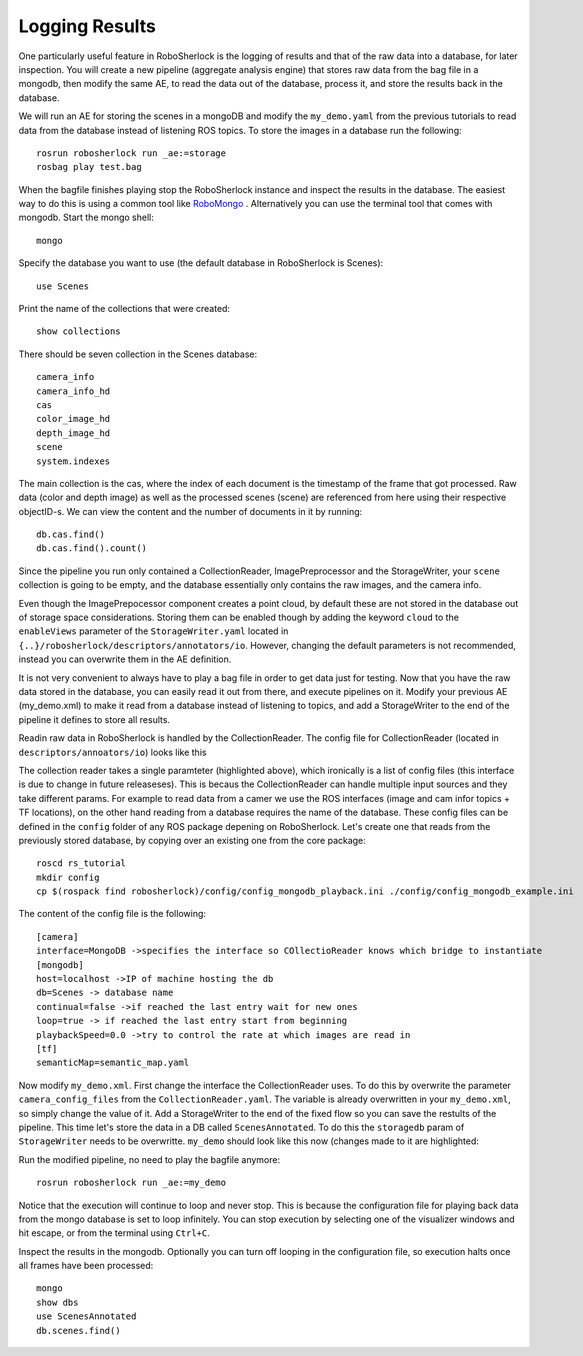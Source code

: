 .. _mongodb:

===============
Logging Results
===============

One particularly useful feature in RoboSherlock is the logging of results and that of the raw data into a database, for later inspection. You will create a new pipeline (aggregate analysis engine) that 
stores raw data from the bag file in a mongodb, then modify the same AE, to read the data out of the database, process it, and store the results back in the database. 

We will run an AE for storing the scenes in a mongoDB and modify the ``my_demo.yaml`` from the previous tutorials to read data from the database instead of listening ROS topics. To store the images in a database run the following::

  rosrun robosherlock run _ae:=storage
  rosbag play test.bag

When the bagfile finishes playing stop the RoboSherlock instance and inspect the results in the database. The easiest way to do this is using a common tool like `RoboMongo <http://www.robomongo.org>`_ . Alternatively you can use the terminal tool that comes with mongodb. Start the mongo shell::

	mongo

Specify the database you want to use (the default database in RoboSherlock is Scenes)::
	
	use Scenes
  
Print the name of the collections that were created:: 

	show collections
	
There should be seven collection in the Scenes database::

	camera_info
	camera_info_hd
	cas
	color_image_hd
	depth_image_hd
	scene
	system.indexes

The main collection is the cas, where the index of each document is the timestamp of the frame that got processed. Raw data (color and depth image) as well as the processed scenes (scene) are referenced from here using their respective objectID-s. We can view the content and the number of documents in it by running::

	db.cas.find()
	db.cas.find().count()
	
Since the pipeline you run only contained a CollectionReader, ImagePreprocessor and the StorageWriter, your ``scene`` collection is going to be empty, and the database essentially only contains the raw images, and the camera info.

Even though the ImagePrepocessor component creates a point cloud, by default these are not stored in the database out of storage space considerations. Storing them can be enabled though by adding the keyword ``cloud`` to the ``enableViews`` parameter of the ``StorageWriter.yaml`` located in ``{..}/robosherlock/descriptors/annotators/io``. However, changing the default parameters is not recommended, instead you can overwrite them in the AE definition.


It is not very convenient to always have to play a bag file in order to get data just for testing. Now that you have the raw data stored in the database, you can easily read it out from there, and execute pipelines on it. Modify your previous AE (my_demo.xml) to make it read from a database instead of listening to topics, and add a StorageWriter to the end of the pipeline it defines to store all results. 

Readin raw data in RoboSherlock is handled by the CollectionReader. The config file for CollectionReader (located in ``descriptors/annoators/io``) looks like this

.. code-block:: yaml
  :emphasize-lines: 6
  
  annotator:
    name: CollectionReader
    implementation: rs_CollectionReader
    description: 'Uses Camera Bridges, as available, to fill the cas with sensor data.'
  parameters:
    camera_config_files: ['config_kinect_robot.ini']
  capabilities:
    outputs: ['rs.cv.Mat']

The collection reader takes a single paramteter (highlighted above), which ironically is a list of config files (this interface is due to change in future releaseses). This is becaus the CollectionReader can handle multiple input sources and they take different params. For example to read data from a camer we use the ROS interfaces (image and cam infor topics + TF locations), on the other hand reading from a database requires the name of the database. These config files can be defined in the ``config`` folder of any ROS package depening on RoboSherlock. Let's create one that reads from the previously stored database, by copying over an existing one from the core package::

    roscd rs_tutorial
    mkdir config
    cp $(rospack find robosherlock)/config/config_mongodb_playback.ini ./config/config_mongodb_example.ini

The content of the config file is the following::

    [camera]
    interface=MongoDB ->specifies the interface so COllectioReader knows which bridge to instantiate
    [mongodb]
    host=localhost ->IP of machine hosting the db
    db=Scenes -> database name
    continual=false ->if reached the last entry wait for new ones
    loop=true -> if reached the last entry start from beginning
    playbackSpeed=0.0 ->try to control the rate at which images are read in
    [tf]
    semanticMap=semantic_map.yaml
    
Now modify ``my_demo.xml``. First change the interface the CollectionReader uses. To do this by overwrite the parameter ``camera_config_files`` from the ``CollectionReader.yaml``. The variable is already overwritten in your ``my_demo.xml``, so simply change the value of it. Add a StorageWriter to the end of the fixed flow so you can save the restults of the pipeline. This time let's store the data in a DB called ``ScenesAnnotated``. To do this the ``storagedb`` param of ``StorageWriter`` needs to be overwritte. ``my_demo`` should look like this now (changes made to it are highlighted:

.. code-block:: yaml
   :emphasize-lines: 15, 17-19
      
      ae:
	name: my_demo
      fixedflow:
	- CollectionReader
	- ImagePreprocessor
	- PointCloudFilter
	- NormalEstimator
	- PlaneAnnotator
	- ImageSegmentationAnnotator
	- PointCloudClusterExtractor
	- ClusterMerger
	- Cluster3DGeometryAnnotator
	- MyFirstAnnotator
	- DrawResultImage
	- StorageWriter
      CollectionReader:
	camera_config_files: ['config_mongodb_example.ini']
      StorageWriter:
	storagedb: 'ScenesAnnotated'

Run the modified pipeline, no need to play the bagfile anymore::

  rosrun robosherlock run _ae:=my_demo 
  
Notice that the execution will continue to loop and never stop. This is because the configuration file for playing back data from the mongo database is set to loop infinitely. You can stop execution by selecting one of the visualizer windows and hit escape, or from the terminal using ``Ctrl+C``. 

    
Inspect the results in the mongodb. Optionally you can turn off looping in the configuration file, so execution halts once all frames have been processed::

    mongo
    show dbs
    use ScenesAnnotated
    db.scenes.find() 
    

  


